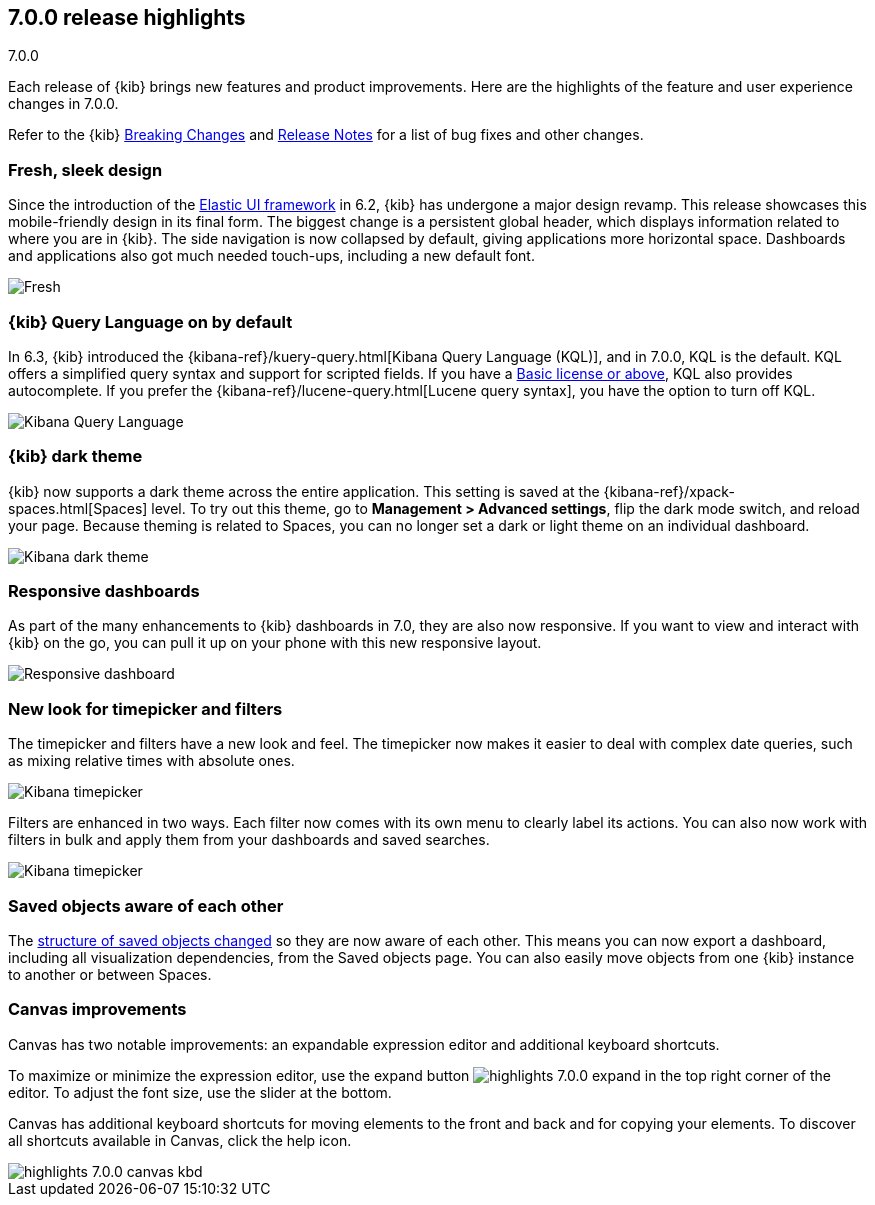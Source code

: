 [[release-highlights-7.0.0]]
== 7.0.0 release highlights
++++
<titleabbrev>7.0.0</titleabbrev>
++++

Each release of {kib} brings new features and product improvements. 
Here are the highlights of the feature and user experience changes in 7.0.0.

Refer to the {kib} <<breaking-changes-7.0, Breaking Changes>> and <<release-notes, 
Release Notes>> for a list of bug fixes and other changes.

//NOTE: The notable-highlights tagged regions are re-used in the
//Installation and Upgrade Guide

// tag::notable-highlights[]

[float]
=== Fresh, sleek design

Since the introduction of the https://elastic.github.io/eui/#/[Elastic UI framework] in 6.2, 
{kib} has undergone a major design revamp. This release showcases this mobile-friendly design in its 
final form. The biggest change is a persistent global header, which 
displays information related to where you are in {kib}. The side navigation 
is now collapsed by default, giving applications more horizontal space. 
Dashboards and applications also got much needed touch-ups, including a new 
default font.

[role="screenshot"]
image::images/highlights-7.0.0-design.png[Fresh, sleek Kibana design]

[float]
=== {kib} Query Language on by default

In 6.3, {kib} introduced the
{kibana-ref}/kuery-query.html[Kibana Query Language (KQL)], and in 7.0.0, 
KQL is the default.  KQL offers a simplified query syntax and support for 
scripted fields. If you have a https://www.elastic.co/subscriptions[Basic license or above], KQL also provides 
autocomplete. If you prefer the
{kibana-ref}/lucene-query.html[Lucene query syntax], you have the option 
to turn off KQL.

[role="screenshot"]
image::images/highlights-7.0.0-kql.png[Kibana Query Language]

[float]
=== {kib} dark theme

{kib} now supports a dark theme across the entire application. This setting is saved 
at the {kibana-ref}/xpack-spaces.html[Spaces] level. To try out this theme, go
to *Management > Advanced settings*, flip the dark mode switch, and reload your
page. Because theming is related to Spaces, you can no longer set a dark or
light theme on an individual dashboard.

[role="screenshot"]
image::images/highlights-7.0.0-dark-theme.png[Kibana dark theme]

// end::notable-highlights[]

[float]
=== Responsive dashboards

As part of the many enhancements to {kib} dashboards in 7.0, they are also 
now responsive. If you want to view and interact with {kib} 
on the go, you can pull it up on your phone with this new responsive layout.

[role="screenshot"]
image::images/highlights-7.0.0-responsive.png[Responsive dashboard]


[float]
=== New look for timepicker and filters

The timepicker and filters have a new look and feel.
The timepicker now makes it easier to deal with 
complex date queries, such as mixing relative times with absolute ones. 

[role="screenshot"]
image::images/highlights-7.0.0-timepicker.png[Kibana timepicker]

Filters are enhanced in two ways.  Each filter now comes with its own menu to 
clearly label its actions. You can also now work with filters in bulk and 
apply them from your dashboards and saved searches.

[role="screenshot"]
image::images/highlights-7.0.0-filters.png[Kibana timepicker]

[float]
=== Saved objects aware of each other

The <<breaking-changes-7.0-saved-objects,structure of saved objects changed>> so they are now aware of each other.  
This means you can now export a dashboard,
including all visualization dependencies, from the Saved objects page. 
You can also easily move objects from one {kib} instance to another or 
between Spaces.

[float]
=== Canvas improvements

Canvas has two notable improvements: an expandable expression editor and 
additional keyboard shortcuts. 

To maximize or minimize the expression editor, 
use the expand button image:images/highlights-7.0.0-expand.png[]
in the top right corner of the editor. To adjust the font size, use the slider 
at the bottom.

Canvas has additional keyboard shortcuts for moving elements to the front and 
back and for copying your elements. To discover all shortcuts available in Canvas, 
click the help icon.

[role="screenshot"]
image::images/highlights-7.0.0-canvas-kbd.png[]





